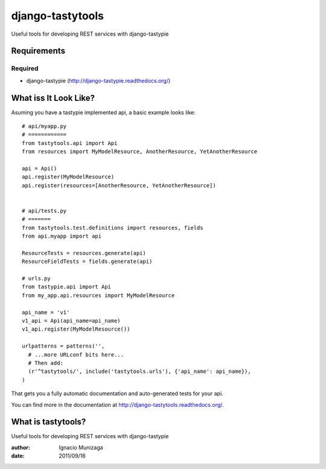 ===============
django-tastytools
===============

Useful tools for developing REST services with django-tastypie

Requirements
============

Required
--------

* django-tastypie (http://django-tastypie.readthedocs.org/)


What iss It Look Like?
======================

Asuming you have a tastypie implemented api, a basic example looks like::

    # api/myapp.py
    # ============
    from tastytools.api import Api
    from resources import MyModelResource, AnotherResource, YetAnotherResource

    api = Api()
    api.register(MyModelResource)
    api.register(resources=[AnotherResource, YetAnotherResource])


    # api/tests.py
    # =======
    from tastytools.test.definitions import resources, fields
    from api.myapp import api

    ResourceTests = resources.generate(api)
    ResourceFieldTests = fields.generate(api)

    # urls.py
    from tastypie.api import Api
    from my_app.api.resources import MyModelResource

    api_name = 'v1'
    v1_api = Api(api_name=api_name)
    v1_api.register(MyModelResource())

    urlpatterns = patterns('',
      # ...more URLconf bits here...
      # Then add:
      (r'^tastytools/', include('tastytools.urls'), {'api_name': api_name}),
    )

That gets you a fully automatic documentation and auto-generated tests
for your api.

You can find more in the documentation at
http://django-tastytools.readthedocs.org/.


What is tastytools?
===================
Useful tools for developing REST services with django-tastypie

:author: Ignacio Munizaga
:date: 2011/09/16
